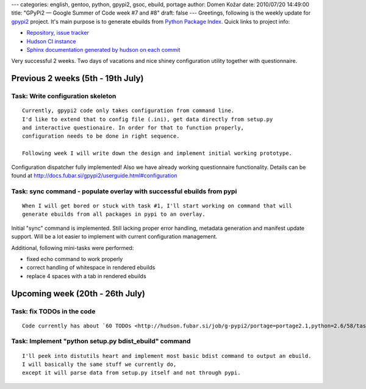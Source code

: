 ---
categories: english, gentoo, python, gpypi2, gsoc, ebuild, portage
author: Domen Kožar
date: 2010/07/20 14:49:00
title: "GPyPi2 — Google Summer of Code week #7 and #8"
draft: false
---
Greetings, following is the weekly update for `gpypi2 <http://docs.fubar.si/gpypi2/>`_ project. It's
main purpose is to generate ebuilds from `Python Package Index <http://pypi.python.org/pypi>`_.
Quick links to project info: 

* `Repository, issue tracker <http://bitbucket.org/iElectric/g-pypi2>`_
* `Hudson CI instance <http://hudson.fubar.si/job/g-pypi2/>`_
* `Sphinx documentation generated by hudson on each commit <http://docs.fubar.si/gpypi2/>`_

Very successful 2 weeks. Two days of vacations and nice shiney configuration utility together with questionnaire. 


Previous 2 weeks (5th - 19th July)
----------------------------------




Task: Write configuration skeleton
~~~~~~~~~~~~~~~~~~~~~~~~~~~~~~~~~~

::

    Currently, gpypi2 code only takes configuration from command line.
    I'd like to extend that to config file (.ini), get data directly from setup.py
    and interactive questionaire. In order for that to function properly,
    configuration needs to be done in right sequence.

    Following week I will write down the design and implement initial working prototype.

Configuration dispatcher fully implemented! Also we have already working questionnaire
functionality. Details can be found at `http://docs.fubar.si/gpypi2/userguide.html#configuration
<http://docs.fubar.si/gpypi2/userguide.html#configuration>`_




Task: sync command - populate overlay with successful ebuilds from pypi
~~~~~~~~~~~~~~~~~~~~~~~~~~~~~~~~~~~~~~~~~~~~~~~~~~~~~~~~~~~~~~~~~~~~~~~

::

    When I will get bored or stuck with task #1, I'll start working on command that will
    generate ebuilds from all packages in pypi to an overlay.

Initial "sync" command is implemented. Still lacking proper error handling, metadata generation and
manifest update support. Will be a lot easier to implement with current configuration management.

Additional, following mini-tasks were performed:

* fixed echo command to work properly
* correct handling of whitespace in rendered ebuilds
* replace 4 spaces with a tab in rendered ebuilds




Upcoming week (20th - 26th July)
--------------------------------




Task: fix TODOs in the code
~~~~~~~~~~~~~~~~~~~~~~~~~~~

::

    Code currently has about `60 TODOs <http://hudson.fubar.si/job/g-pypi2/portage=portage2.1,python=2.6/58/tasksResult/?>`_ that need to be address for a better codebase.




Task: Implement "python setup.py bdist_ebuild" command
~~~~~~~~~~~~~~~~~~~~~~~~~~~~~~~~~~~~~~~~~~~~~~~~~~~~~~

::

    I'll peek into distutils heart and implement most basic bdist command to output an ebuild.
    I will basically the same stuff we currently do,
    except it will parse data from setup.py itself and not through pypi.



